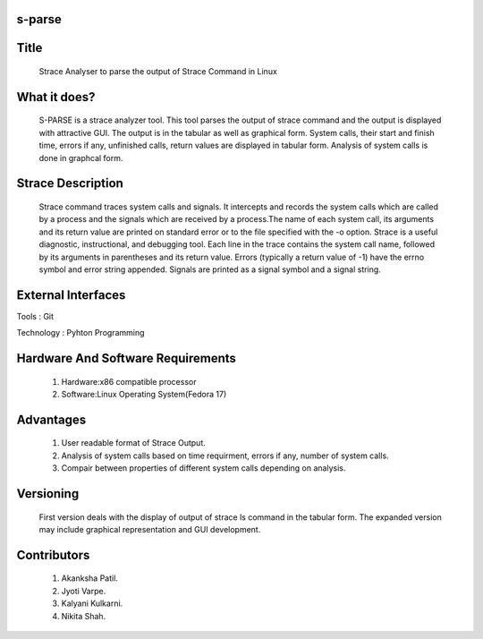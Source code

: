 s-parse
=======

Title
=====

        Strace Analyser to parse the output of Strace Command in Linux

What it does?
=============

        S-PARSE is a strace analyzer tool. This tool parses the output of strace command and the output is displayed with attractive GUI. The output is in the tabular as well as graphical form. System calls, their start and finish time, errors if any, unfinished calls, return values are displayed in tabular form. Analysis of system calls is done in graphcal form.


Strace Description
==================

        Strace command traces system calls and signals. It intercepts and records the system calls which are called by a process and the signals which are received by a process.The name of each system call, its arguments and its return value are printed on standard error or to the file specified with the -o option. Strace is a useful diagnostic, instructional, and debugging tool.
        Each  line  in  the  trace  contains  the system call name, followed by its arguments in parentheses and its return value. Errors (typically a return value of -1) have the errno symbol and error string appended. Signals are printed as a signal symbol and a signal string.


External Interfaces
====================
         
Tools : Git
 
Technology : Pyhton Programming


Hardware And Software Requirements
===================================

 1. Hardware:x86 compatible processor
 #. Software:Linux Operating System(Fedora 17)


Advantages
==========

 1. User readable format of Strace Output.
 #. Analysis of system calls based on time requirment, errors if any, number of system calls.
 #. Compair between properties of different system calls depending on analysis.


Versioning
==========

        First version deals with the display of output of strace ls command in the tabular form. The expanded version may include graphical representation and GUI development.


Contributors
============

 1. Akanksha Patil.
 #. Jyoti Varpe.
 #. Kalyani Kulkarni.
 #. Nikita Shah.
